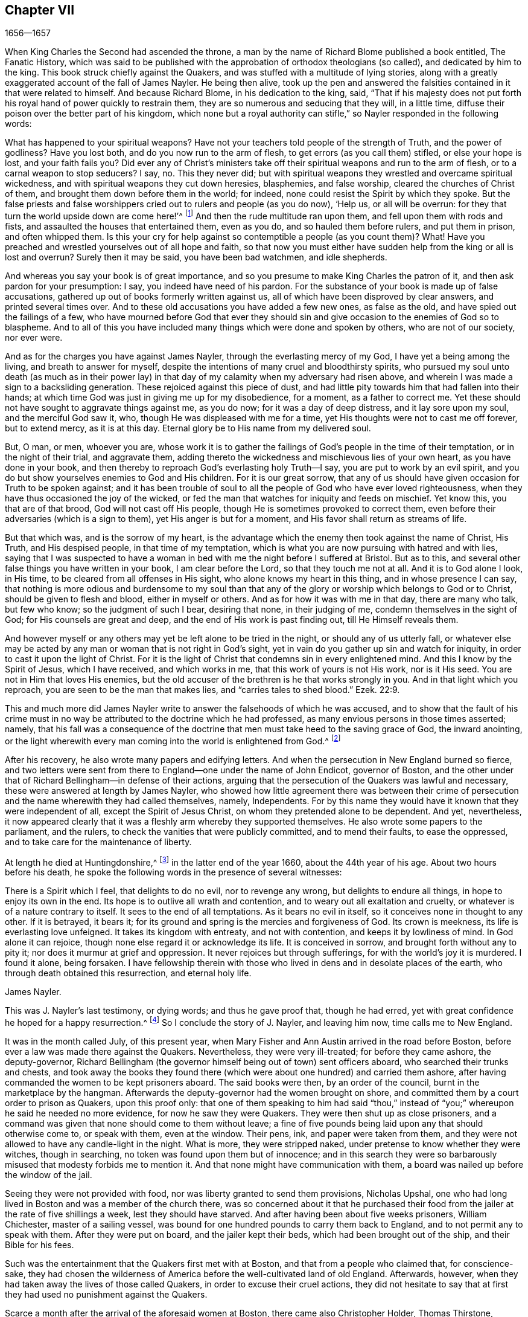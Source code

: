 == Chapter VII

[.section-date]
1656--1657

When King Charles the Second had ascended the throne,
a man by the name of Richard Blome published a book entitled, The Fanatic History,
which was said to be published with the approbation of orthodox theologians (so called),
and dedicated by him to the king.
This book struck chiefly against the Quakers,
and was stuffed with a multitude of lying stories,
along with a greatly exaggerated account of the fall of James Nayler.
He being then alive,
took up the pen and answered the falsities contained in it that were related to himself.
And because Richard Blome, in his dedication to the king, said,
"`That if his majesty does not put forth his royal
hand of power quickly to restrain them,
they are so numerous and seducing that they will, in a little time,
diffuse their poison over the better part of his kingdom,
which none but a royal authority can stifle,`" so
Nayler responded in the following words:

What has happened to your spiritual weapons?
Have not your teachers told people of the strength of Truth, and the power of godliness?
Have you lost both, and do you now run to the arm of flesh,
to get errors (as you call them) stifled, or else your hope is lost,
and your faith fails you?
Did ever any of Christ`'s ministers take off their
spiritual weapons and run to the arm of flesh,
or to a carnal weapon to stop seducers?
I say, no.
This they never did;
but with spiritual weapons they wrestled and overcame spiritual wickedness,
and with spiritual weapons they cut down heresies, blasphemies, and false worship,
cleared the churches of Christ of them, and brought them down before them in the world;
for indeed, none could resist the Spirit by which they spoke.
But the false priests and false worshippers cried
out to rulers and people (as you do now),
'`Help us, or all will be overrun:
for they that turn the world upside down are come here!`'^
footnote:[Acts 17:6; 21:28]
And then the rude multitude ran upon them, and fell upon them with rods and fists,
and assaulted the houses that entertained them, even as you do,
and so hauled them before rulers, and put them in prison, and often whipped them.
Is this your cry for help against so contemptible a people (as you count them)?
What!
Have you preached and wrestled yourselves out of all hope and faith,
so that now you must either have sudden help from the king or all is lost and overrun?
Surely then it may be said, you have been bad watchmen, and idle shepherds.

And whereas you say your book is of great importance,
and so you presume to make King Charles the patron of it,
and then ask pardon for your presumption: I say, you indeed have need of his pardon.
For the substance of your book is made up of false accusations,
gathered up out of books formerly written against us,
all of which have been disproved by clear answers, and printed several times over.
And to these old accusations you have added a few new ones, as false as the old,
and have spied out the failings of a few,
who have mourned before God that ever they should sin and
give occasion to the enemies of God so to blaspheme.
And to all of this you have included many things which were done and spoken by others,
who are not of our society, nor ever were.

And as for the charges you have against James Nayler,
through the everlasting mercy of my God, I have yet a being among the living,
and breath to answer for myself,
despite the intentions of many cruel and bloodthirsty spirits,
who pursued my soul unto death (as much as in their power lay)
in that day of my calamity when my adversary had risen above,
and wherein I was made a sign to a backsliding generation.
These rejoiced against this piece of dust,
and had little pity towards him that had fallen into their hands;
at which time God was just in giving me up for my disobedience, for a moment,
as a father to correct me.
Yet these should not have sought to aggravate things against me, as you do now;
for it was a day of deep distress, and it lay sore upon my soul,
and the merciful God saw it, who, though He was displeased with me for a time,
yet His thoughts were not to cast me off forever, but to extend mercy,
as it is at this day.
Eternal glory be to His name from my delivered soul.

But, O man, or men, whoever you are,
whose work it is to gather the failings of God`'s people in the time of their temptation,
or in the night of their trial, and aggravate them,
adding thereto the wickedness and mischievous lies of your own heart,
as you have done in your book,
and then thereby to reproach God`'s everlasting holy Truth--I say,
you are put to work by an evil spirit,
and you do but show yourselves enemies to God and His children.
For it is our great sorrow,
that any of us should have given occasion for Truth to be spoken against;
and it has been trouble of soul to all the people of God who have ever loved righteousness,
when they have thus occasioned the joy of the wicked,
or fed the man that watches for iniquity and feeds on mischief.
Yet know this, you that are of that brood, God will not cast off His people,
though He is sometimes provoked to correct them,
even before their adversaries (which is a sign to them),
yet His anger is but for a moment, and His favor shall return as streams of life.

But that which was, and is the sorrow of my heart,
is the advantage which the enemy then took against the name of Christ, His Truth,
and His despised people, in that time of my temptation,
which is what you are now pursuing with hatred and with lies,
saying that I was suspected to have a woman in bed
with me the night before I suffered at Bristol.
But as to this, and several other false things you have written in your book,
I am clear before the Lord, so that they touch me not at all.
And it is to God alone I look, in His time, to be cleared from all offenses in His sight,
who alone knows my heart in this thing, and in whose presence I can say,
that nothing is more odious and burdensome to my soul than that
any of the glory or worship which belongs to God or to Christ,
should be given to flesh and blood, either in myself or others.
And as for how it was with me in that day, there are many who talk, but few who know;
so the judgment of such I bear, desiring that none, in their judging of me,
condemn themselves in the sight of God; for His counsels are great and deep,
and the end of His work is past finding out, till He Himself reveals them.

And however myself or any others may yet be left alone to be tried in the night,
or should any of us utterly fall,
or whatever else may be acted by any man or woman that is not right in God`'s sight,
yet in vain do you gather up sin and watch for iniquity,
in order to cast it upon the light of Christ.
For it is the light of Christ that condemns sin in every enlightened mind.
And this I know by the Spirit of Jesus, which I have received, and which works in me,
that this work of yours is not His work, nor is it His seed.
You are not in Him that loves His enemies,
but the old accuser of the brethren is he that works strongly in you.
And in that light which you reproach, you are seen to be the man that makes lies,
and "`carries tales to shed blood.`"
Ezek.
22:9.

This and much more did James Nayler write to answer the falsehoods of which he was accused,
and to show that the fault of his crime must in no way be
attributed to the doctrine which he had professed,
as many envious persons in those times asserted; namely,
that his fall was a consequence of the doctrine that
men must take heed to the saving grace of God,
the inward anointing,
or the light wherewith every man coming into the world is enlightened from God.^
footnote:["`James Nayler was a man who had been highly
favored of God with a good degree of grace,
which was sufficient for him, had he kept to its teachings; for while he did so,
he was exemplary in godliness and great humility, was powerful in word and doctrine,
and thereby instrumental in the hand of God for turning many from darkness to light,
and from the power of Satan to the power of God.
But he, poor man, became exalted above measure, through the abundance of revelation;
and in that exaltation did depart from the grace and Holy Spirit of God,
which had been his sufficient teacher.
Then blindness came over him, and he did allow himself to be esteemed above what he ought.
Here he slipped and fell, but not irrecoverably;
for it did please God of His infinite mercy, in the day of his affliction,
to give him a sight and sense of his outgoings and fall, and also a place of repentance.
And he, with the prodigal, humbled himself for his transgression,
and besought God with true contrition of soul,
to pardon his offenses through Jesus Christ.
God, I firmly believe, forgave him, for He pardons the truly penitent.
His people received him with great joy, for that he who had gone astray from God,
was now returned to the Father`'s house,
and for that he who had separated himself from them through his iniquity, was now,
through repentance and forsaking of it, returned into the unity of the faith,
and their holy fellowship in the gospel of Christ.
And I do hereby testify,
that I do esteem it a particular mark of God`'s acknowledging His people,
in bringing back into unity with them, a man who had so dangerously fallen,
as did James Nayler.
And here let none insult, but take heed lest they also, in the hour of their temptation,
do fall away.
Nor let any boastingly say,
'`Where is your God.`' Or blasphemously suppose His
grace is not sufficient for man in temptation,
because the tempted may go from, and neglect the teaching of it.
David and Peter,
as their transgression came by their departing from this infallible guide,
the Holy Spirit,
so their recovery was only by it.`"--Joseph Wyeth in A Switch for the Snake]

After his recovery, he also wrote many papers and edifying letters.
And when the persecution in New England burned so fierce,
and two letters were sent from there to England--one under the name of John Endicot,
governor of Boston,
and the other under that of Richard Bellingham--in defense of their actions,
arguing that the persecution of the Quakers was lawful and necessary,
these were answered at length by James Nayler,
who showed how little agreement there was between their crime of
persecution and the name wherewith they had called themselves,
namely, Independents.
For by this name they would have it known that they were independent of all,
except the Spirit of Jesus Christ, on whom they pretended alone to be dependent.
And yet, nevertheless,
it now appeared clearly that it was a fleshly arm whereby they supported themselves.
He also wrote some papers to the parliament, and the rulers,
to check the vanities that were publicly committed, and to mend their faults,
to ease the oppressed, and to take care for the maintenance of liberty.

At length he died at Huntingdonshire,^
footnote:["`Ever after his fall and recovery, J. Nayler was a man of great self-denial,
and very watchful of himself.
At last, departing from the city of London,
about the latter end of the Eighth month 1660, he headed North,
intending to go home to his wife and children at Wakefield, in Yorkshire.
On the way he was seen by a Friend of Hertford,
sitting by the road in a very serious and weighty frame of mind,
who invited him to his house, but Nayler refused,
signifying that it was his mind to press forward.
He went on foot as far as Huntingdonshire where he was observed
by another Friend passing through the town in such a heavenly frame,
that he looked as if he had been redeemed from the earth, and was a stranger on it,
seeking a better country and inheritance.
But going some miles beyond Huntingdon, he was taken ill, having been, as it was said,
robbed along the way and left bound.
Whether he received any personal injury is not certainly known,
but being found in a field by a countryman toward evening,
he was taken or went to a Friend`'s house at Holm, not far from King`'s Rippon,
where Thomas Parnel, a doctor of medicine, came to visit him.
Being asked if any friends at London should be sent for to come and see him;
he said '`No,`' but expressed his care and love to them.
Being shifted on the bed he said, '`You have refreshed my body,
may the Lord refresh your souls.`' Not long after he departed this life,
in peace with the Lord, about the Ninth month, 1660, and the 44th year of his age,
and was buried in Thomas Parnel`'s burying ground
at King`'s Rippon aforesaid.`"--John Whiting`'s account.]
in the latter end of the year 1660, about the 44th year of his age.
About two hours before his death,
he spoke the following words in the presence of several witnesses:

There is a Spirit which I feel, that delights to do no evil, nor to revenge any wrong,
but delights to endure all things, in hope to enjoy its own in the end.
Its hope is to outlive all wrath and contention,
and to weary out all exaltation and cruelty,
or whatever is of a nature contrary to itself.
It sees to the end of all temptations.
As it bears no evil in itself, so it conceives none in thought to any other.
If it is betrayed, it bears it;
for its ground and spring is the mercies and forgiveness of God.
Its crown is meekness, its life is everlasting love unfeigned.
It takes its kingdom with entreaty, and not with contention,
and keeps it by lowliness of mind.
In God alone it can rejoice, though none else regard it or acknowledge its life.
It is conceived in sorrow, and brought forth without any to pity it;
nor does it murmur at grief and oppression.
It never rejoices but through sufferings, for with the world`'s joy it is murdered.
I found it alone, being forsaken.
I have fellowship therein with those who lived in
dens and in desolate places of the earth,
who through death obtained this resurrection, and eternal holy life.

James Nayler.

This was J. Nayler`'s last testimony, or dying words; and thus he gave proof that,
though he had erred, yet with great confidence he hoped for a happy resurrection.^
footnote:[There is a passage in the book called, The Complete History of England, vol.
iii. page 201, which says that James Nayler died with no fruits,
nor so much as any signs of repentance.
How the author of this book came by such information, we cannot tell,
but that it is a manifest mistake we doubt not but that
the impartial reader is by this time abundantly convinced.]
So I conclude the story of J. Nayler, and leaving him now, time calls me to New England.

It was in the month called July, of this present year,
when Mary Fisher and Ann Austin arrived in the road before Boston,
before ever a law was made there against the Quakers.
Nevertheless, they were very ill-treated; for before they came ashore,
the deputy-governor,
Richard Bellingham (the governor himself being out of town) sent officers aboard,
who searched their trunks and chests,
and took away the books they found there (which were
about one hundred) and carried them ashore,
after having commanded the women to be kept prisoners aboard.
The said books were then, by an order of the council,
burnt in the marketplace by the hangman.
Afterwards the deputy-governor had the women brought on shore,
and committed them by a court order to prison as Quakers, upon this proof only:
that one of them speaking to him had said "`thou,`" instead
of "`you;`" whereupon he said he needed no more evidence,
for now he saw they were Quakers.
They were then shut up as close prisoners,
and a command was given that none should come to them without leave;
a fine of five pounds being laid upon any that should otherwise come to,
or speak with them, even at the window.
Their pens, ink, and paper were taken from them,
and they were not allowed to have any candle-light in the night.
What is more, they were stripped naked, under pretense to know whether they were witches,
though in searching, no token was found upon them but of innocence;
and in this search they were so barbarously misused
that modesty forbids me to mention it.
And that none might have communication with them,
a board was nailed up before the window of the jail.

Seeing they were not provided with food, nor was liberty granted to send them provisions,
Nicholas Upshal, one who had long lived in Boston and was a member of the church there,
was so concerned about it that he purchased their food from
the jailer at the rate of five shillings a week,
lest they should have starved.
And after having been about five weeks prisoners, William Chichester,
master of a sailing vessel,
was bound for one hundred pounds to carry them back to England,
and to not permit any to speak with them.
After they were put on board, and the jailer kept their beds,
which had been brought out of the ship, and their Bible for his fees.

Such was the entertainment that the Quakers first met with at Boston,
and that from a people who claimed that, for conscience-sake,
they had chosen the wilderness of America before the well-cultivated land of old England.
Afterwards, however, when they had taken away the lives of those called Quakers,
in order to excuse their cruel actions,
they did not hesitate to say that at first they had
used no punishment against the Quakers.

Scarce a month after the arrival of the aforesaid women at Boston,
there came also Christopher Holder, Thomas Thirstone, William Brend, John Copeland,
Mary Prince, Sarah Gibbons, Mary Whitehead, and Dorothy Waugh;
they were locked up in the same manner as the former, and after about eleven weeks stay,
were sent back.
Robert Locke, a master of a ship,
was compelled to carry these eight persons back on his own charge,
and to land them no where but in England,
having been imprisoned till he committed so to do.

The governor, John Endicot, whose blood-thirstiness will appear in what follows,
having now come home, bid them "`Take heed you break not our ecclesiastical laws,
for then you are sure to hang by a halter.`"
And when they desired a copy of those laws it was denied them;
which made some of the people say, "`How shall they know then when they transgress?`"
But Endicot remained stiff, having said before when he was at Salem,
hearing how Ann Austin and Mary Fisher had been dealt with at Boston,
"`If I had been there, I would have had them well-whipped.`"
Then a law was made,
prohibiting all masters of ships from bringing any Quakers into that jurisdiction,
and also prohibiting the Quakers themselves from
coming in on penalty of the house of correction.
When this law was published, Nicholas Upshal, already mentioned,
could not forbear to show the persecutors the unreasonableness of their proceedings,
warning them to take heed that they were not found fighting against God,
and so draw down a judgment upon the land.
But this was taken so ill, that though he was a member of their church,
and of good repute, as a man of unblameable conduct,
yet he was fined twenty-three pounds, and imprisoned also for not coming to church,
and next they banished him out of their jurisdiction.
This fine was exacted so severely that Endicot said,
"`I will not lower his fine one groat.`"
And though a weakly old man,
yet they allowed him but the space of one month for his removal,
so that he was forced to depart in the winter.

Coming at length to Rhode Island, he met an Indian prince,
who having understood how he had been dealt with, behaved himself very kindly,
and told him, if he would live with him, he would make him a warm house.
And further said,
"`What a God have the English?--who deal so with one another about their God!`"
But this was but the beginning of the New England persecution, which in time grew so hot,
that some of the Quakers were put to death on the gallows,
as will be related in its due time.

Now I return to Old England, where we left G. Fox at Exeter,
from which he went to Bristol.
Here he had a great meeting in an orchard;
and since some thousands of people had come there, and many were very eager to see him,
he stepped upon a great stone that stood there, and having put off his hat,
stood a pretty while silent, to let people look at him.
A Baptist was there named Paul Gwyn, who began to find fault with G. Fox`'s hair,
and at last said to the people, "`You wise men of Bristol, I wonder at you,
that you will stand here and hear a man speak, and affirm things which he cannot prove.`"
Hereupon G. Fox asked the people whether they had ever heard him speak before,
or had ever seen him before?
And he bid them take notice what kind of man this Paul Gwyn was,
who so impudently said that he spoke and affirmed that which he could not prove;
and yet neither Gwyn nor they had ever heard him or seen him before;
and that therefore it was a lying, envious, and malicious spirit that spoke in him.
Then G. Fox charging Gwyn to be silent, began to preach, which lasted some hours,
without being disturbed.

After this meeting, G. Fox departed from Bristol, and passing through Wiltshire,
Marlborough, and other places, he returned to London.
When he came near Hyde Park, he saw the protector coming in his coach;
whereupon he rode up to the coach side,
and some of his lifeguard would have put him away; but the protector forbade them.
Then riding by his coach side,
he spoke to him about the sufferings of his friends in the nation,
and showed him how contrary this persecution was to Christ and his apostles,
and to Christianity.
And when they were come to the gate of St. James`'s Park, G. Fox left Cromwell,
who at parting desired him to come to his house.
The next day Mary Sanders, afterwards Stout, one of Cromwell`'s wife`'s maids,
came to G. Fox`'s lodging, and told him that her master coming home,
said he would tell her some good news; and when she asked him what it was,
he told her G. Fox had come to town; to which she replied, that was good news indeed.
Not long after, G. Fox and Edward Pyot went to Whitehall,
and there spoke to Cromwell concerning the sufferings of their friends,
and directed him to the light of Christ who had "`enlightened
every man that comes into the world.`"
To which Cromwell said, "`This is a natural light;`" but they showed him the contrary,
saying that it was divine and spiritual, proceeding from Christ,
the spiritual and heavenly man.
Moreover G. Fox bid the protector lay down his crown at the feet of Jesus.
And as he was standing by the table, Cromwell came and sat upon the table`'s side by him,
and said he would be only as high as G. Fox was.
But though he continued to speak in a light manner,
yet afterward he became so serious that when he came to his wife and other company,
he said that he never parted so from the Quakers before.

Having visited the meetings of his friends in and about London,
G+++.+++ Fox departed from there and travelled almost through all England,
not without many occurrences, which for brevity`'s sake I pass by.
At length he returned to London again, this year being now come to an end.

In the parliament which Cromwell had called,
a law was made whereby Charles Stuart`'s title of king was rejected,
and the year 1657 having come, subsidies were granted to Cromwell,
and there was a secret contrivance underway to make him king, of which,
though he expressed his dislike to it, yet he seemed not altogether averse to it;
for speaking once with general Fleetwood and colonel Desborough,
he began to jest with them about the word "`monarch,`" saying,
it was but a feather in a man`'s cap,
and therefore he wondered that men would not please the children,
and permit them to enjoy their rattle.
But these men not obscurely signified to him that this business did displease them;
and told him, that those who put him upon it were not true enemies to Charles Stuart;
and that if he accepted this title, he would infallibly draw ruin upon himself.
Now, though he would not openly oppose them, yet he did not hesitate to tell them,
they were a couple of fastidious fellows, and so left them.
It is related also, that major-general Lambert told Cromwell,
that if he accepted the crown, he could not assure the army to him.

This design thus miscarrying,
and Cromwell having now seen that the matter would not go so smoothly,
he refused the title of king;
and the parliament confirming him in his title of protector,
it was agreed that the parliament henceforth should consist of a lower house,
and another house; and that the protector should name a successor in the government.
Now that he was solemnly established in his authority,
a throne for that purpose was erected in Westminster Hall,
and he being clothed in a purple robe lined with ermine fur,
and the scepter and sword being presented him, he took the oath to rule faithfully.
Cromwell having called a new parliament, it consisted of two houses, namely,
a house of commons, and another house as they called it.
And many formerly excluded members having taken a place again in the house of commons,
it was believed that more than a hundred of the members were enemies to Cromwell;
and the authority of the upper house began to be called in question by some,
because it was filled up with many of his puppets, some of them of low rank.
And this matter was so carried on in the house of commons,
that Cromwell soon dissolved the parliament,
and also made major-general Lambert surrender his commission.

Edward Burrough, who often wrote to Cromwell,
having heard of the design of making him king, wrote a letter to him, wherein I find,
that after having told the protector that he had had many warnings from the Lord,
he thus speaks to him:

I as one that has obtained mercy from the Lord, and unto whom His word is committed,
being moved of Him, do hereby in His presence yet once more warn you,
that you fear before Him, and diligently hearken to Him,
and seek Him with all your heart,
so that you may know His will and counsel concerning you, and may do it,
and find favor in His sight and live.
Now is the day that His hand is stretched forth unto you to make you a blessing,
or to leave you a curse forever; and the days of your visitation are near an end,
when God will no more call unto you, nor hear you,
when in the day of your trouble you call to Him.
And if you reject the counsel of the Lord, and follow the desires of your own heart,
and the wills of men,
and will not have the light of the world--Christ Jesus--to rule you alone,
and to teach you (who condemns all evil) then shall evil surely fall upon you,
if you love not the light in you which condemns it; and so the judgments of God,
and the day of His last visitation with vengeance, you will not escape.

Therefore consider and mark my words, and let this counsel be acceptable unto you.
Let it move you to meekness, to humbleness, and to fear before the Lord;
assuredly knowing that it is He that changes times and things,
and who brings down and sets up whomever He will, and how He raised you from a low state,
and set you over all your enemies.
And in that day when you were raised up, when the fear of the Lord was before your face,
and your heart was towards Him, and you were but little in your own eyes,
then it was well with you, and the Lord blessed you.
And it was not once thought concerning you at that time,
that the hands of the ungodly would have been strengthened
against the righteous under you,
or that such grievous and cruel burdens and oppressions
would ever have been laid upon the just,
and acted against them in your name, and under your dominion,
as has come to pass in these three years.
And this--your allowing of such things--is your transgression,
and you have not requited the Lord well for His goodness unto you,
nor fulfilled His will in allowing that to be done under you, and in your name,
which the Lord raised you up against, and to break down,
had you been faithful to the end.

Again, consider, and let it move upon your heart not to exalt yourself,
nor to be high-minded, but to fear continually, knowing that you stand not by yourself,
but by Another,
and that He is able to abase you and give you into
the will of your enemies whenever He will.
Consider how the Lord has preserved you sometimes wonderfully, and does unto this day,
from the murderous plots and crafty policy of evil men,
who seek your evil and would rejoice at your fall,
and in the desolation of your family and country.
Have they not, and do they not still lay snares for your feet,
that you may be cut off from among men, and die unhappily, and be accounted accursed?
And yet to this day He has preserved you, and been near to keep you,
though you have hardly known it.
The Lord`'s end is love to you in all these things,
and yet a little longer He will try you, that you may give Him the glory.
O that your heart were opened to see His hand, that you might live unto Him,
and die in Him, in peace.
And beware lest you slight His love, and hardness of heart possess you;
and so you will be shut up in darkness and given over to the desires of your enemies,
and left to the counsels of treacherous men, who may seek to exalt you by flattery,
that they may the better cast you down, and destroy you.

But now, O consider, and let it enter into your heart,
that despite all this you have not answered the Lord, but have been lacking towards Him,
and have chosen your own way and glory, rather than His,
and not fulfilled His purpose in raising you up.
For the bonds of cruelty are not loosed by you, and the oppressed are not set free;
neither is oppression taken off from the back of the poor, nor are the laws regulated,
or liberty of conscience allowed.
Rather these dominions are filled with cruel oppressions,
and the poor groan everywhere under the heavy hand of injustice.
The needy are trodden down under foot, and the oppressed cry for deliverance,
and are ready to faint from longing after true justice and judgment.
The proud exalt themselves against the poor,
and the high-minded and rebellious despise the meek of the earth,
and those who have departed from iniquity have become a prey to oppressors.
Many are unjustly and woefully sufferers,
because they cannot swear on this or that occasion,
though in all cases they speak the truth, and do obey Christ`'s commands.
Many of these are trodden upon by unjust fines charged upon them,
and this is by the corruptness of some who bear rule under you,
who do not rule for God as they ought.
Some suffer long and tedious imprisonments, and others cruel stripes and abuses,
and danger of life many times from wicked men, solely for reproving sin,
and crying against the abominations of the times
(which the Scriptures also testify against),
in streets or other places.
Some have been sent to prison after being taken on the highway,
with no evil charged against them.
Others are taken out of peaceable meetings, and whipped and sent to prison,
without the transgression of any law, just or unjust.
Some in prison have suffered superabundantly from
the hands of the cruel jailers and their servants,
by beatings and threatenings, and putting irons on them,
and not permitting any of their friends to visit them with necessities;
and others have died in the prisons, whose lives were not dear to them,
whose blood will be reckoned on account against you one day.

Some have suffered hard cruelties, because they could not respect persons,
and bow with their hat or knee;
and from these cruelties you can not be altogether excused in the sight of God,
for they are brought forth in your name, and under your power.
Consider, friend, and be awakened to true judgment, and let the Lord search your heart;
and lay these things to mind, that you may be an instrument to remove every burden,
and may at last fulfill the will of God.
O be awakened, be awakened, and seek the Lord`'s glory, and not your own.
And if men would give you honors and high titles, and princely thrones, take them not;
for that which will exalt and honor you in the world, will betray you to the world,
and cast you down in the sight of the world.
And this is God`'s word to you: What?
Shall the whole nation be perjured men, and you be the cause of it?
And will you transgress by building again that which you have destroyed?
Give heed unto my words, and understand my speech; be not exalted by man,
lest man betray you.
Deal favorably, and relieve the oppressed.
Do not boast; for though the Lord has used you in His hand;
He can cast you as a rod out of His hand, into the fire, if He so desires.
If you will honor Him, He will honor you; otherwise he can, yes, and will confound you,
and make you as weak as water before Him.

His love through my heart breathes unto you.
He desires your happiness, if you do not willfully contemn it,
by exalting yourself and seeking your own glory,
and hardening your heart against the cry of the poor.
This I was moved with a heart of pity to lay before you, who am your friend,
not in flattery, but in an upright heart, who wishes you well in the Lord.

Edward Burrough.

That which Edward Burrough mentions in the forepart of this letter,
of the grievous burdens and oppressions which were laid upon the just,
seems chiefly to regard the tithes which the priests extorted from the Quakers,
so that many thereby were reduced to poverty.
The heinousness of this was not unknown to Cromwell;
for when he was about to go into battle against his enemies, near Dunbar in Scotland,
he said in his prayer to God,
that if the Lord would be pleased to deliver him at that time,
he would remove the great oppression of tithes.
But this promise he never performed,
but allowed himself to be swayed by the flatteries of his teachers.
It was therefore not without great cause that Edward
Burrough laid this grievous oppression before him.
A copy of the said letter (of which but a part is inserted here,
to avoid prolixity) was given into the hands of Oliver
Cromwell in the third month of this year.
In the next month Edward Burrough spoke with him about it,
and Cromwell told him in effect that all persecution and cruelty was against his mind,
and said he was not guilty of those persecutions acted unjustly upon Burrough`'s friends.
This made Edward Burrough write again to him, and bid him:

Consider what the cause is, why what you say you desire not to be done, is yet done.
Is it not so that you may please men?--thus manifesting you are more willing
to give pleasure to the false teachers and wicked men of this nation,
than to acknowledge the people of God by relieving them,
and easing them of their cruel burdens and oppressions, laid upon them by unjust men?
For a word from your mouth,
or a show of your countenance in dislike of these cruel and unjust persecutions,
would bind the hands of many blood-thirsty men.
Therefore consider:
you cannot be clear in the sight of the Lord God
from these evils which are acted under your power,
and in your name.
For you know of some in this city, and elsewhere, whom all acknowledge to be just men,
who suffer imprisonment and the loss of their liberties
because for conscience-sake they cannot swear.
And many others in this nation are suffering cruel treatment upon similar grounds:
even for well-doing, and not for evil.
Such oppression might be removed, and their unjust sufferings relieved by you,
by a mere word from your mouth or pen.

And concerning the light of Christ, at which you stumble,
by which every man that comes into the world is enlightened, in short, I say this:
this light is given to you of God, and you must acknowledge it to be your only teacher,
to receive by it from the Father, and to be guided by it in all things,
if ever you will inherit God`'s kingdom.

The kingdom of Christ is being set up by His own power,
and all must bow and become subject thereto.
He needs none of your policy, nor the strength of your arm to advance it;
yet He does not desire you to prove yourself an open enemy thereof, by doing,
or allowing to be done,
cruelty and injustice against those whom the Lord is redeeming out of this world,
into subjection unto His kingdom; lest you be one of those who will not enter yourself,
nor permit others to enter.
Wherefore arise as out of sleep, and slumber not in this world`'s glory and honor.
Be not overcome by the pleasures of this world, nor the flattering titles of men.
Wink not at the cruelty and oppression acted by some who take shelter under you,
and make your name a cloak for mischief against the upright.

Consider, I say, consider, and be changed in your mind and heart;
lest having forgotten God, and His many deliverances,
you are shut up and numbered for destruction.
I desire the Lord may give you a more perfect understanding of His ways and judgments,
and that you may strive for the crown immortal by meekness and righteousness,
through relieving the oppressed, and showing mercy to the poor,
and removing every burden which lies upon the innocent.
This is the desire of him who is your friend,
and would not have you crowned with dishonor,
through allowing the people of God to be oppressed in your name,
which will surely be your overthrow if you remove it not,
by turning and easing the oppressed.

E+++.+++ Burrough.

This letter was delivered to Oliver Cromwell, in the fourth month,
and in the month following Edward Burrough wrote to him again,
saying that the good name "`Protector`" was abused and subverted
by the great oppression acted in his name;
and that instead of protection, great injustice was acted under it, and covered with it.
Besides that, several justices of the peace, and other officers in trust under him,
when they had shown approval of the people called Quakers,
had been cast out of their places;
though they had not denied to serve Cromwell and the commonwealth,
nor had unfaithfulness to their office been proved against them.

In September, Edward Burrough wrote another letter to Cromwell,
wherein he signified to him that he had many enemies,
some of which endeavored to destroy him by any means,
without regarding the danger that might be in the attempt.
And that, because he continued oppressing through tyranny, or allowing it,
perhaps the Lord might raise up the wicked to be a plague to wickedness,
and permit the oppressors to overthrow oppressions.
He told him that there were others (namely,
the Fifth Monarchy men) who secretly murmured against him, and envied him,
not being friends to his government,
claiming to have been cast out and rejected without just cause.
"`And as to us,`" said he, "`how can we mention you in our prayers to God,
except it be to be delivered from you, who are daily and unjustly sufferers by you,
or because of you?
Or how can we be friends to that government under
which we daily suffer such hard and cruel things,
such as the loss of our liberty and estates, and are in danger of life also?`"

It was about the beginning of this year,
that Christopher Birkhead came to Zealand,
having been before at Rochelle, in France.
Here, having spoken and written against the popish religion,
he was imprisoned and examined by the bishop; and some would have had him burned,
but the criminal judge absolved him.
It was in the latter end of the month called February, when he came to Middleburgh,
in Zealand; and going to the English congregation there, after the preacher,
William Spanke, had preached about three quarters of an hour, he said, "`Friends,
the apostle says, that we may all prophesy, one by one;
that two or three prophets may speak, and the others judge;
and if anything be revealed to another that sits by, let the first hold his peace.`"^
footnote:[1 Corinthians 14:29-30]
This speaking caused a great stir in the congregation, and the more,
because he stood in the place where the women were accustomed to sit.
So he was apprehended by order of the magistrates,
and examined in the presence of some of the public preachers.
When he was asked what his name was?
He answered, that his name, according to the flesh, was Christopher Birkhead.
Then it was asked him, whether he had yet another name?
And his answer was, "`Yes, written in the Lamb`'s book of life.`"
Being inquired what that name was, he made answer, "`None knows it but he that has it.`"
To which was said, "`Why, if you have it, tell it to us.`"
"`No,`" replied he, "`read it, if you have seen the book of the Lamb opened;
it is forbidden me to tell it.`"
Then the English teacher, Spanke, asked whether he had seen the book of the Lamb opened?
And he answered, "`Yes.`"
The next question was, whether he had opened it?
"`No,`" said Birkhead, "`it was the Lamb that did it.`"
Then Spanke asked, whether his name in the book of the Lamb was not Jesus.
"`No,`" said Birkhead, "`that is the name of the Lamb.`"
Spanke put other questions to him to ensnare him,
and after being examined by the magistrates concerning the place of his abode,
his calling or trade, etc.
Spanke was asked what he had to say against him,
who then related what had happened in the congregation.
Several questions were asked of Birkhead concerning this,
but since he did not understand Dutch, and knew the French tongue but imperfectly,
he complained that he could not fully answer for himself as he wished.
He was asked also, whether anybody else came along with him?
And he was charged to speak the truth.
To which he said, that God did not permit him to lie.
One of the preachers then said that all men were liars.
To this Birkhead replied, that though all men were liars,
yet he knew a deliverance from lying.
And it being strongly asserted, that all men were liars,
Birkhead took occasion from there to ask Spanke whether he was a liar?
Who, without hesitation, answering, "`Yes,`" Birkhead bluntly told him,
"`Then you are of your father the devil.`"
Now the matter of James Nayler having caused strange reports of the Quakers everywhere,
and Birkhead, for lack of the language,
not being able to answer every objection so plainly, his offense, without question,
was aggravated the more;
and the conclusion was that he was sentenced to be confined in the house of correction.
But after some time he was released, at the intercession of the Heer Newport,
ambassador of the States General in England.

In this year it was, I think, that one George Baily coming into France,
was taken into custody, and died in prison there;
he having zealously testified against popery,
and spoken boldly against worshipping of images.

William Ames returning this year to Amsterdam,
and one named Humble Thatcher (whom I could never learn to have
been truly in communion with the Quakers) coming with him,
it caused some suspicion.
For Ames, who formerly had been in military employment, was an extraordinary bold man;
and about this time it seems a paper was put on the door of the English meetinghouse,
though Ames declared he knew nothing of it, or who was the author.
About this time also,
the strange business of James Nayler was being noised
abroad by a book that was published in print at Amsterdam,
along with some other pamphlets that were filled
with several untruths and abominable lies;
so it was not to be wondered at that the magistrates, fearing some mischief,
sent for Ames and Thatcher to appear before them,
and commanded them to depart from the town within twenty four hours.
However, being persuaded of their own innocency, they did not obey this command.
Appearing again before the magistrates the next day, and not putting off their hats,
it seems they were looked upon as those who did not acknowledge magistrates
(for this the Quakers stood charged with in public print,
and were compared to the tumultuous crew of Fifth Monarchy men,
or the Anabaptists in Munster in the foregoing age^
footnote:[The Anabaptist Rebellion in Munster,
1534-35]). So they were kept in custody for some days,
and then at night were led through the Regulars gate, and so banished out of the town.
But William Ames judging that he had committed no evil,
came again the next day into the city, and passed by the great market-place,
called the dam.
It is reported,
that some of the magistrates seeing him out of the windows of the town-house,
walking along the street, said, "`Lo, there`'s the Quaker;
if we had a mind now to make martyrs, here would be an opportunity for it.`"
But it seems not without reason, that it was looked upon to be most safe to wink at this;
for though strange reports were spread up and down about the Quakers,
yet there was no proof of their evil carriage here.
Meanwhile Ames stayed some time in town,
and the doctrine he preached found a little entrance, even among some of the collegians.

It was about this time, that my parents, Jacob Williamson Sewel,
of Utrecht (free citizen and Surgeon at Amsterdam), and his wife, Judith Zinspenning,
born in this town, both members of the Flemish Baptists church there,
were convinced of the Truth preached by William Ames;
she having before had immediate openings, that if ever she would become a child of God,
she must give heed to this light which reproved for sin.
They, with two or three more, were the first orthodox Quakers in Amsterdam;
orthodox I say,
because I very well remember what a strange and odd sort of people
about that time did flock to the Quakers in this country.
But these whimsical people, not being sincere in heart,
but more inclined to novelties than to true godliness,
perceived in time that they were not regarded by them.
They were also contradicted by Ames and others, and so that at length,
after many acts of exorbitance, they left the Quakers.

In the forepart of this year, William Caton came also to Amsterdam.
Before he left England, he had had a meeting at the east side of Sussex,
on the day called Shrove Tuesday, where there had never been any of his friends before.
But the people there, being on that day more rude than ordinary,
came up to the house with a drum in such a desperate manner,
it seemed as if they would have pulled the house down.
Caton stepping out, asked what they wanted; they answered,
"`Quakers;`" at which he told them he was one.
He then spoke so plainly to them, and with so much power, that fear fell upon them,
and they withdrew with shame and confusion.

Not long after he went to London, and from there to Holland;
and having safely arrived at Rotterdam, he proceeded to Amsterdam;
where he came in due time to stop the unruliness of some self-willed spirits, among whom,
one Anne Garghil, an English woman, was not the least.
Indeed her rudeness grew in time to such a degree that she would
not permit William Ames to preach peaceably in the meeting,
but laid violent hands on him; so that at length, to be rid of her,
he bade an English seaman that was present to take her away, which was done accordingly.
How haughty this woman was, and continued to be, I well remember still.
William Caton procured also some books to be printed at Amsterdam,
to prevent evil and malicious reports concerning the Quakers;
and he went with W. Ames to Zutphen in Gelderland;
where meeting with nothing but opposition, he returned to Amsterdam,
and from there by Leyden and the Hague, to Rotterdam;
from which place he went to Zealand,
where he wrote the book called The Moderate Enquirer Resolved, both in Latin and English,
which was afterwards translated inadequately into Dutch.
After some stay, Caton returned again to England, and came to London,
where the society of his friends was in a thriving condition,
and many were added to the church.

In this city we left G. Fox.
Here he wrote several papers for the opening of the understandings
of people and for the edification of his friends.
From there he travelled into Kent, Sussex, and Surry; and coming to Basingstoke,
though the people were rude there, yet he had a quiet meeting in the place;
however in the inn he had some trouble with the innkeeper, who was a drunkard.
Afterwards he came to Portsmouth, Exeter, Bristol, and into Wales,
where many came to hear him.
At Brecknock he was accompanied by Thomas Holmes,
who was the first of the Quakers to preach the doctrine of the inward light in Wales;
and by John-ap-John,
who three years before had been sent by a priest out of Wales into the North,
to inquire what kind of people the Quakers were.
There he had a great meeting in the steeple-house yard, where there was a priest,
and one Walter Jenkin who had been a justice, and another justice.
Here he preached so effectually, that many were convinced; and after the meeting,
he went with Jenkin to the other justice`'s house, who said to him,
"`You have this day given great satisfaction to the people,
and answered all the objections that were in their minds.`"
At Leominster he had a large meeting, where priest Tombs made some opposition,
by saying that the light G. Fox spoke of was but a natural light;
but G. Fox asserted the contrary, saying,
he had spoken of no other light than that which John bore
witness to--"`The Word which was in the beginning with God,
and which Word was God;
and that was the true light which enlightens every man that comes into the world.`"

G+++.+++ Fox coming from this place to Tenby, as he rode in the street,
a justice of the peace came out and desired him to alight and to stay at his house,
which he did.
On the First-day of the week he had a meeting there, where the mayor and his wife,
and several others of the chief of the town came.
John-ap-John, who was then with G. Fox, left the meeting and went to the steeple-house,
and was cast by the governor into prison.
The next morning the governor sent one of his officers to the justice`'s house,
to fetch G. Fox.
This grieved the mayor and the justice, and so they went up to the governor,
and a short time after G. Fox went up also with the officer, and upon coming in,
said "`Peace be unto this house.`"
And before the governor could examine him,
he asked why he had cast his friend into prison?
The governor answered, "`For standing with his hat on in the church.`"
"`Why,`" resumed G. Fox, "`did not the priest have two caps on his head,
a black one and a white one?`"
"`These are frivolous things,`" said the governor.
"`Why then,`" said G. Fox,
"`do you cast my friend into prison for such frivolous things?`"
Then the governor asked him whether he believed in election and reprobation?
"`Yes,`" said he, "`and you are in the reprobation.`"
This so incensed the governor that he told G. Fox
he would send him to prison until he proved it.
G+++.+++ Fox, not at all at a loss for words, said, "`I will prove it quickly,
if you will but confess to the truth.`"
He then asked him whether wrath, fury, rage,
and persecution were not marks of reprobation?
For he that was born of the flesh, persecuted him that was born of the Spirit;
and Christ and His apostles never persecuted nor imprisoned any.
This speech of his so struck the governor,
that he fairly confessed that he had too much wrath, haste, and passion in him.
This made G. Fox say, "`Esau, the first birth, is raised up in you, and not Jacob,
the second birth.`"
By this the man was so reached, that he confessed to Truth, and then,
inviting G. Fox to dinner with him, he set his friend at liberty.
It was with great satisfaction that G. Fox departed the town;
and in several other places of Wales he had some unusual occurrences;
and though the people were rude, yet some were convinced.

At length he came to Lancaster, where, at the inn, he met with colonel West,
who was very glad to see him.
Next he came to Swarthmore, where he wrote some epistles and other papers.
After having stayed there some days, he went to some other places in the North,
and then to Scotland.
Here, traveling from town to town, he met with great opposition from some priests.
For in an assembly, they had drawn up several articles, or curses,
to be read in their steeple-houses, the first of which was:
"`Cursed is he that says every man has a light within
him sufficient to lead him to salvation;
and let all the people say.
'`Amen.`'`" An independent pastor preaching one day against the Quakers, and the light,
and calling the light natural, cursed it, and so fell down as dead in his pulpit.
The people carrying him out, and pouring strong waters into him,
brought him to life again; but he was listless, and, as one of his hearers said,
he never recovered his senses.

In October G. Fox came to Edinburgh, where he was summoned to appear before the council,
who, though somewhat civil, yet told him,
he must depart the nation of Scotland within a week from that day;
against which order he not only spoke but also wrote.
While G. Fox was in Scotland, his friends there were brought to a great strait; for,
having been excommunicated by the Presbyterian teachers,
a charge was given that none should buy or sell, nor even eat nor drink with them.
Hence it came to pass, that some of those called Quakers,
having bought bread or other provisions from their neighbors,
found that many who were frightened with the curses of their priests,
did run and fetch it from them again.
But colonel Ashton, a justice of peace, put a stop to these proceedings,
and being afterwards convinced of the Truth, had a meeting settled at his house,
and declared the Truth, and lived and died in it.

G+++.+++ Fox now travelled over almost all of Scotland,
and had in some places good opportunities to declare the gospel,
being often heard with satisfaction by the English soldiers;
but the Scotch generally gave little heed.
He went also among the Highlanders, who were a mischievous people.
Returning at length to Leith,
the innkeeper told him that the council had granted warrants to apprehend him,
because he had not gone out of their nation after the seven days had expired.
Some others told him the same, to whom he said,
"`What do you tell me of their warrants against me?
If there were a cart load of them I would not heed them;
for the Lord`'s power is over them all.`"
From Leith he went to Edinburgh again, and came to the inn where he had lodged before,
and no man offered to meddle with him.
Alexander Parker and Robert Widders also being there,
he resolved to go with Parker to Johnston,
out of which town he had some time before been conducted by soldiers.
He came into Johnston just as they were drawing up the bridges,
and the officers and soldiers never questioned him.

And coming to captain Davenport`'s house, out from which he had been hauled before,
he found there many officers, who lifting up their hands,
wondered that he came there again; but he told them,
the Lord God has sent him among them again.
Then the Baptists sent him a letter by way of challenge,
that they would discourse with him again the next day.
And he sent them word, that he would meet them at a certain house,
about half a mile out of the town, at such an hour.
For he thought if he should stay in town to speak with them, they might,
under pretense of discoursing with him,
have stirred up people to carry him out of the town again, as they had done before.
At the time appointed he went to the place,
captain Davenport and his son accompanying him; and there he stayed some hours,
but none of the Baptists came, whereby their intention was sufficiently discovered.
Being thus disappointed, he went back again to Edinburgh, and passed through the town,
as it were, into the cannon`'s mouth.

The next day, being the first day of the week, he went to the meeting in the city,
and many officers and soldiers came to it, and all was quiet.
The following day he went to Dunbar,
where walking with a friend or two in the steeple-house yard,
and meeting with one of the chief men of the town there,
he requested one of his friends to tell him that about the ninth hour
the next morning there was to be a meeting there of the people of God,
called Quakers, of which they desired him to give notice to the people of the town.
To this the man said, they were to have a lecture there at the ninth hour;
but that a meeting might be kept there at the eighth hour, if they so desired.
G+++.+++ Fox thinking this not inconvenient, he requested him to give notice of it.
Accordingly in the morning many came, both poor and rich;
and a captain of horsemen being quartered in the town, came there also with his troopers.
To this company G. Fox preached,
and after some time the priest came and went into the steeple-house;
but G. Fox and his friend being in the steeple-house yard,
most of the people stayed with them; so that the priest, having but few hearers,
made short work, and coming out, he stood a while and heard G. Fox, and then went away.
This was the last meeting he had in Scotland,
and he understood afterwards that his labor had not been in vain,
but that the number of believers increased.
Now he departed from Dunbar and came to Berwick in Northumberland,
and from there to Newcastle, where we will leave him awhile,
and return again to New England.

We have seen before, that a law was made there,
to prevent the Quakers from coming into Massachusetts Bay Colony.
The first ones I find that came after that, were Anne Burden, a widow,
whose business was to gather up some debts in those parts that were due to her;
and Mary Dyer from Rhode Island, who, before her coming,
knew nothing of what had been done there concerning the Quakers.
These two were both imprisoned; and upon William Dyer (Mary`'s husband) hearing of it,
he came from Rhode Island, and did not get her released without a great deal of pains;
having to become bound under great penalty not to lodge her in any town in that colony,
nor permit any to speak with her.^
footnote:[This is an evident token that William Dyer
was not then a member of the society of Quakers,
so called, for otherwise he would not have entered into such a bond;
nor would he have escaped being locked up in prison himself.]

As for Anne Burden, she was kept in prison, though sick, about a quarter of a year.
While she was under this restraint,
some tender-hearted people had collected of her debts
to the value of about thirty pounds in goods;
and when she at length was to be sent away,
she desired that she might have liberty to stop in Barbados on her way to England,
because her goods were not fit for England.
Now, however reasonable this request was,
yet the master of a ship was compelled to carry her straight
to England without her goods for which she had come there,
except to the value of about six shillings,
which an honest man had given her upon an old account.
And when the master of the ship asked who should pay for her passage,
the magistrates bid him take as much of her goods as would answer for it.
But he was too honest to do so, being persuaded that she would not let him lose by her,
though he could not compel her to pay, knowing she went not of her own will.
Yet despite all this she paid him at London.
After she had gone,
when he that held the trust from her husband desired to convey her goods to Barbados,
these rapacious people charged him the value of six
pounds ten shillings for her passage to England,
for which they had paid nothing;
and then seven shillings more for boat-hire to carry her on ship-board,
though the master of the ship had offered the governor to carry her in his own boat.
Besides this, they took the value of fourteen shillings for the jailer,
to whom she owed nothing.
Now, though this widow had made such a great voyage to get something of what was due to her,
in order to relieve her and her fatherless children,
yet after three years she had nothing of it come to her hands;
and whether she got anything since then I never heard.

The next of the Quakers that came to Boston was Mary Clark, who, having left her husband,
John Clark, a merchant tailor, with her children at London,
came there to warn these persecutors to desist from their iniquity.
But after she had delivered her message,
she was unmercifully rewarded with twenty stripes
of a whip with three cords on her naked back,
and detained prisoner about twelve weeks in the winter season.
The cords of these whips were commonly as thick as a man`'s little finger,
having each some knots at the end;
and the stick was sometimes so long that the hangman made
use of both his hands to strike the harder.

The next that came were Christopher Holder and John Copeland,
who had been banished before; and coming to Salem, a town in the same colony,
Holder spoke a few words in their meeting after the priest had finished.
But he was hauled back by the hair of his head,
and a glove and handkerchief were thrust into his mouth,
and so was cast out with his companion.
The next day they were conveyed to Boston,
where each of them received thirty stripes with a knotted whip of three cords,
the hangman apparently measuring his ground,
and fetching his strokes with the greatest strength he could.
This so cruelly cut their flesh, that a woman seeing it fell down as one dead.
They were then locked up in prison, and the jailer kept them three days without any food,
or so much as a swallow of water; and none were allowed to come speak with them.
Thus they were kept nine weeks prisoners, lying on boards without bed or straw,
and without a fire in the cold winter season.
And Samuel Shattock of Salem,
who endeavored to stop the thrusting of the glove
and handkerchief into Christopher Holder`'s mouth,
lest it should have choked him, was also carried to Boston and there imprisoned,
until he had given bond for twenty pounds to appear at the next court sessions,
and was bid not to come to any meeting of the Quakers.

The career of this cruelty did not stop here; for Lawrence Southick and Cassandra,
his wife,
members of the public church at Salem (and an ancient and grave couple)
having given hospitality to the aforesaid C. Holder and J. Copeland,
were committed to prison, and sent to Boston.
Upon Lawrence being released, his wife was kept seven weeks prisoner,
and then fined forty shillings for owning a paper of exhortation
written by the aforesaid Holder and Copeland.

The next that came from England,
as being under a necessity from the Lord to come to this land of persecution,
was Richard Dowdney, who was apprehended at Dedham, and brought to Boston,
having never before been in that country.
Nevertheless, they spared him not, but thirty stripes were also given him,
in like manner as the former two men.
And after twenty days imprisonment,
he was sent away with Holder and Copeland after having been
threatened with cutting off their ears if they returned.
These cruel dealings so affected many inhabitants,
that some withdrew from the public religious assemblies,
and meeting by themselves quietly on the First-days of the week,
they were fined five shillings a week, and committed to prison.
The first whose lot this was, were the aforementioned Lawrence and Cassandra Southick,
and their son Josiah, who, being carried to Boston,
were all of them (notwithstanding the old age of the two) sent to the house of
correction and whipped with cords in the coldest season of the year.
They also had taken from them to the value of four pounds thirteen shillings,
for not coming to church.

Leaving New England for a while, I will turn another way.
It was in this year, about the latter end of summer,
that a certain young man named George Robinson felt a motion to travel to Jerusalem.
For this purpose, he embarked in a ship bound for Leghorn, in Italy,
where having stayed about two weeks, being daily visited by English and others,
he went with a French ship towards St. John D`'Acre, formerly called Ptolemais,
a city in Asia bordering upon the Mediterranean sea, near Palestine.
From here, having lodged about eight days in a French merchant`'s house,
he embarked in a vessel bound for Jaffa or Joppa.
What occurred by the way with some Turks, who demanded unreasonable tribute of him,
I pass by; but a certain Armenian on that occasion having seen his meek behavior,
said he was a good Christian, and was very kind to him.
Having arrived at Jaffa, he went to Ramoth,
but the friars at Jerusalem having heard of his coming, gave orders to some to stop him,
which was done accordingly.
And after having been locked up about a day, there came an ancient Turk,
a man of great repute, who took him into his house and courteously entertained him.
After four or five days, there came an Irish friar from Jerusalem, with whom,
falling into discourse of religious matters, the friar at first behaved himself kindly,
but told him afterwards, that this was not the business he came about,
but that he was sent from his brethren, the friars at Jerusalem,
to propound to him some questions: 1. Whether he would promise,
when he came to Jerusalem, that he would visit the holy places as other pilgrims did?
2+++.+++ Whether he would pay so much money as pilgrims used to do?
3+++.+++ Whether he would wear such a sort of dress as was usual with pilgrims?
4+++.+++ That he must speak nothing against the Turks`' laws.
5+++.+++ And when he came to Jerusalem, he must not speak anything about religion.

Not being willing to enter into such a promise,
he was taken by the Irish friar (with a guard of horsemen and footmen
he had brought with him) and carried back to Jaffa.
There he was made to embark in a vessel bound for St. John D`'Acre; where having come,
a French merchant called Surrubi took him into his
house and lodged him about three weeks.
This man entertained him very kindly,
and would say sometimes that it was the Lord`'s doing; "`For,`" said he,
"`when my own countrymen come to me, it means little to me,
but you I can willingly receive.`"

After much trouble, Robinson got opportunity (by the help of the said French merchant,
who was an ancient man) to return by sea to Jaffa.
From there he went on his journey on foot, and by the way met three men,
two of them riding upon asses, and the other going on foot.
These asked him for money, one holding a gun to his breast,
and another putting his hands into his pockets and taking some things out.
Robinson allowing all this without any opposition,
the man that took his things from him put them back again; then one of the three,
taking him by the hand, led him a little on his way in a friendly manner,
and so left him.

At length Robinson came to Ramoth, where his presence was quickly known,
and two that belonged to the friars laid hold on him and hurried him away.
Then two Turks took him from the friars, and one leading him by one arm,
and the other by the other, they brought him into a mosque, or Turkish temple.
Thus innocently entering there, many people came flocking in,
and also some of the Mohammedan priests, who, having him to sit down,
asked him whether he would turn to the Mohammedan religion?
But finding that he refused, they pressed him much, made great promises,
and said that he had no need to fear what the Christians might do unto him.
Nevertheless he answered he could not turn unto their religion for all the world.
But they continued to strive much with him,
and desired him to hold up one of his fingers as a sign of acknowledging them;
and one man bid him say, "`Christ is bad;`" but he answered, he knew Him to be good,
and that he was His servant.
Then some growing angry, said if he would not turn to their religion, he must die.
To this he replied that he would rather die than turn their religion;
and so it was answered that he indeed must die.
And so by their order,
the executioner hauled him away to the place where it was expected
that he should have been burnt to death with camel`'s dung.
Here he was made to sit down upon the ground as a sheep among wolves.
While he was thus sitting with his mind turned unto the Lord,
the Turks began to argue among themselves, and while they were at odds,
a grave ancient Turk, a man of note,
came up to him and told him that whether he would turn from his religion or not,
he should not die.
Then he was brought before the priests again, who asked him, "`Will you turn?`"
and he answering "`No,`" they recorded in a book
that he was no Roman Catholic but of another religion;
for though he denied being a Catholic, yet he had acknowledged that he was a Christian.

The Turks coming now to be more composed,
the aforesaid ancient man ordered his servants to conduct Robinson to his house,
where he was entertained in a friendly manner,
and soon perceived that the friars had thus plotted against him;
for he had not gone into the mosque of his own accord, but was led into it; nevertheless,
heaven had preserved him.
After having been four or five days in the house of the ancient Turk,
there came a guard of horsemen, hired by the friars, to carry him to Gaza;
for they had pre-informed the bashaw^
footnote:[A man of high rank or office in countries under Turkish rule.]
of that place against him.
But when Robinson had come there, things took another turn than they expected;
for the Turks having acquainted the bashaw with the mischievous design of the friars,
he made them not only pay a considerable fine,
but also commanded them to convey Robinson safely to Jerusalem.
While he was at Gaza, he was visited by many Turks, Greeks, and Armenians;
the latter of which, having heard he was a Christian,
and that he chose rather to die than to turn from his religion, became very loving,
as were the Turks, and also the Jews showed themselves moderate towards him.
Then, according to the aforementioned order of the bashaw, he was carried to Jerusalem,
and there, by the appointment of the friars, was brought into their convent,
where at first they seemingly showed love unto him.
One of them confessed that they now had an evident sign that he was a good Christian,
for he had come through persecution and sufferings;
and those things which had been spoken in his prejudice were manifest to be untrue.
Robinson told the friar that it was he and his brethren
that had been the cause of his sufferings,
and had withstood his coming to Jerusalem.
To this the other replied, that the English friar had misinformed them by his writing,
which had caused them to do what they had done;
and that therefore they desired he would now pass by those things,
seeing he had come through in such a miraculous manner;
"`for,`" (continued the friar) "`it was the Lord`'s work thus to carry you through,
and you may praise God you were preserved.`"

The next morning a friar came to him and asked if he would become an obedient child,
and go to visit the holy places, according to their custom.
He answered, "`No.`" Then the friar said,
"`Whereas others give great sums of money to see them, you shall see them for nothing.`"
But Robinson replied, "`I shall not visit them in your manner,
for in so doing I would sin against God.`"
This did not please the friar,
yet he said they would honor him as much as ever
they honored any Englishman that came there,
if he would conform unto them.
But Robinson continued immoveable, and said he would not conform; and as for their honor,
it mattered not to him.
Then the friar became angry,
and said they would make him an example to all Englishmen that came there.
To which Robinson replied, "`I choose your dishonor rather than your honor.`"
The friar seeing he could not prevail, went away in anger,
and within a short time came again.
Other friars being present at this time, one asked him if he would visit their church,
and the holy sepulcher, and Bethlehem,
with the rest of the holy places as other pilgrims did?
But he told them, at present he had no business to visit them,
and in their manner he should not visit them at all, that is, to worship them.
Then one said to him, "`How can you be a servant of God,
and will not go to visit the places where the holy men of God dwelt?`"
To which he replied, that they,
under pretense of doing service to God in visiting the places where the holy men dwelt,
did oppose that way, and resist that life, in which the holy men of God lived and walked.
Then one of the friars said, "`What do you preach unto us for?`"
To which he replied,
that he desired them to turn from those evil practices they lived in,
else the wrath of the Almighty would be kindled against them.
But they did not at all like such discourse, and therefore said,
"`if you will not go and visit the aforesaid places,
yet you must give twenty-five dollars, as is the manner of those that visit them;
for,`" said they, "`the Turks must be paid, whether you will visit them, or not.
But if you will visit them, then we will pay it for you.`"
To this he signified that he could not submit to such unreasonable terms.

Then they brought him before a Turk in authority in that place,
who asked him several questions, to all of which he gave sober answers.
And as they were discoursing about the worship of the Christians,
the Turk also asked him the ground of his coming to Jerusalem.
To this he answered,
that it was by the command of the Lord God of heaven and earth he came there;
and that the great and tender love of God was made manifest in visiting them;
His compassionate mercies being such that He desired
to gather them in this the day of His gathering.
This was the message which Robinson believed he had from the Lord to declare unto them,
whether they would hear or refuse.
And afterwards, he wrote that having thus cleared his conscience,
he found great peace with the Lord, and therefore he magnified His glorious name,
who had gone along with him and preserved him in many trials.
For the friars, who intended him mischief,
were commanded by the Turks to carry him again safe and free of charges to Ramla.
Here I leave him, because I do not find how he came home;
but that he returned there in safety,
appears to me from the relation he afterwards published of his travels.
